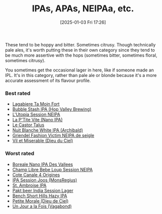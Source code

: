 :PROPERTIES:
:ID:       ebe255e9-6553-4ebd-82a4-88e203e4c456
:END:
#+date: [2025-01-03 Fri 17:26]
#+hugo_lastmod: 2025-01-03 17:29:39 -0500
#+title: IPAs, APAs, NEIPAa, etc.

These tend to be hoppy and bitter.  Sometimes citrusy.  Though technically
pale ales, it's worth putting these in their own category since they tend to
be much more assertive with the hops (sometimes bitter, sometimes floral,
sometimes citrusy).

You sometimes get the occasional lager in here, like if someone made an IPL.
It's in this category, rather than pale ale or blonde because it's a more
accurate assessment of its flavour profile.

*** Best rated
 * [[id:db157416-7a8e-4305-b6fb-113fc4aa781d][Lagabiere Ta Moin Fort]]
 * [[id:9e9239fa-7a05-42bc-a314-b16795d42c2a][Bubble Stash IPA (Hop Valley Brewing)]]
 * [[id:6a552645-22a2-41bf-93e5-d8b71a16a3e7][L'Utopia Session NEIPA]]
 * [[id:25e08a98-e195-49eb-b581-39331db77b22][La P'Tite Vite (Nano IPA)]]
 * [[id:b511589e-a36c-40b9-87e4-0dda8d94541a][Le Castor Talus]]
 * [[id:c24136f4-3f2f-4130-99a6-26bcf6bdd213][Nuit Blanche White IPA (Archibald)]]
 * [[id:5FE877D4-1C85-4BBB-A946-61689304710B][Griendel Fashion Victim NEIPA de seigle]]
 * [[id:272d13ae-e751-473b-8e1c-3e7fbdd3f945][Vil et Miserable (Dieu du Ciel)]]

*** Worst rated
 * [[id:ea2f5854-20fc-4e8d-95f7-ddea0f4d1f35][Boreale Nano IPA Des Vallees]]
 * [[id:1599ac20-7338-4b0a-a2df-93eb7d37b54a][Champ Libre Bebe Loup Session NEIPA]]
 * [[id:f8379a42-0484-44d7-b882-92f1c0846dbf][Cote Canale 4 Origines]]
 * [[id:62be8526-3b20-40a9-848f-ee67c9aaa57a][IPA Session Joos (MonsRegius)]]
 * [[id:3734347E-FD91-4591-9A3B-8145CC01C52E][St. Ambroise IPA]]
 * [[id:31a2145e-e6c8-47aa-ab7a-b181c9c3c012][Pakt beer India Session Lager]]
 * [[id:e854cb8a-ef35-4c69-b2fa-4a53924765a1][Bench Short Hills Hazy IPA]]
 * [[id:84fb95a1-065a-4f24-aeef-5bcc0594fbbb][Petite Morale (Dieu de Ciel)]]
 * [[id:ba90d736-1832-482b-a3cd-7ba3f28b20e5][Un Jour a la Fois (Vagabond)]]
   

